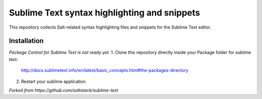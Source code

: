 =============================================
Sublime Text syntax highlighting and snippets
=============================================

This repository collects Salt-related syntax highlighting files and snippets
for the Sublime Text editor.

Installation
------------
*Package Control for Sublime Text is not ready yet.*
1. Clone this repository directly inside your Package folder for sublime text:

    http://docs.sublimetext.info/en/latest/basic_concepts.html#the-packages-directory
2. Restart your sublime application

*Forked from https://github.com/saltstack/sublime-text*
